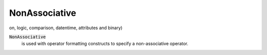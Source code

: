 NonAssociative
==============

on, logic, comparison, datentime, attributes and binary)


:code:`NonAssociative`
    is used with operator formatting constructs to specify a non-associative operator.



